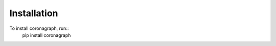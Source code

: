 .. _installation:

.. doctest-skip-all

Installation
============

To install coronagraph, run::
    pip install coronagraph
